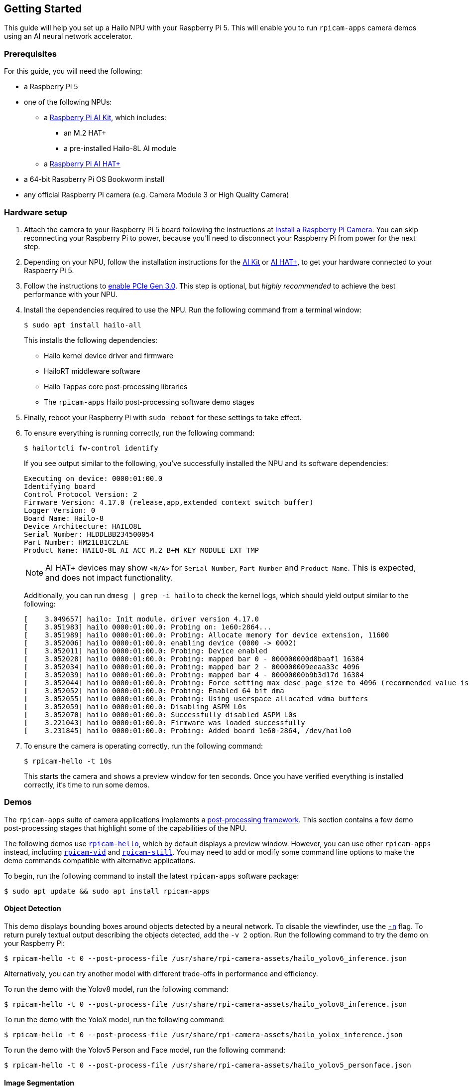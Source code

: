 == Getting Started

This guide will help you set up a Hailo NPU with your Raspberry Pi 5. This will enable you to run `rpicam-apps` camera demos using an AI neural network accelerator.

=== Prerequisites

For this guide, you will need the following:

* a Raspberry Pi 5
* one of the following NPUs:
** a xref:../accessories/ai-kit.adoc[Raspberry Pi AI Kit], which includes:
*** an M.2 HAT+
*** a pre-installed Hailo-8L AI module
** a xref:../accessories/ai-hat-plus.adoc[Raspberry Pi AI HAT+]
* a 64-bit Raspberry Pi OS Bookworm install
* any official Raspberry Pi camera (e.g. Camera Module 3 or High Quality Camera)

=== Hardware setup

. Attach the camera to your Raspberry Pi 5 board following the instructions at xref:../accessories/camera.adoc#install-a-raspberry-pi-camera[Install a Raspberry Pi Camera]. You can skip reconnecting your Raspberry Pi to power, because you'll need to disconnect your Raspberry Pi from power for the next step.

. Depending on your NPU, follow the installation instructions for the xref:../accessories/ai-kit.adoc#ai-kit-installation[AI Kit] or xref:../accessories/ai-hat-plus.adoc#ai-hat-plus-installation[AI HAT+], to get your hardware connected to your Raspberry Pi 5.

. Follow the instructions to xref:raspberry-pi.adoc#pcie-gen-3-0[enable PCIe Gen 3.0]. This step is optional, but _highly recommended_ to achieve the best performance with your NPU.

. Install the dependencies required to use the NPU. Run the following command from a terminal window:
+
[source,console]
----
$ sudo apt install hailo-all
----
+
This installs the following dependencies:
+
* Hailo kernel device driver and firmware
* HailoRT middleware software
* Hailo Tappas core post-processing libraries
* The `rpicam-apps` Hailo post-processing software demo stages

. Finally, reboot your Raspberry Pi with `sudo reboot` for these settings to take effect.

. To ensure everything is running correctly, run the following command:
+
[source,console]
----
$ hailortcli fw-control identify
----
+
If you see output similar to the following, you've successfully installed the NPU and its software dependencies:
+
----
Executing on device: 0000:01:00.0
Identifying board
Control Protocol Version: 2
Firmware Version: 4.17.0 (release,app,extended context switch buffer)
Logger Version: 0
Board Name: Hailo-8
Device Architecture: HAILO8L
Serial Number: HLDDLBB234500054
Part Number: HM21LB1C2LAE
Product Name: HAILO-8L AI ACC M.2 B+M KEY MODULE EXT TMP
----
+
NOTE: AI HAT+ devices may show `<N/A>` for `Serial Number`, `Part Number` and `Product Name`. This is expected, and does not impact functionality.
+
Additionally, you can run `dmesg | grep -i hailo` to check the kernel logs, which should yield output similar to the following:
+
----
[    3.049657] hailo: Init module. driver version 4.17.0
[    3.051983] hailo 0000:01:00.0: Probing on: 1e60:2864...
[    3.051989] hailo 0000:01:00.0: Probing: Allocate memory for device extension, 11600
[    3.052006] hailo 0000:01:00.0: enabling device (0000 -> 0002)
[    3.052011] hailo 0000:01:00.0: Probing: Device enabled
[    3.052028] hailo 0000:01:00.0: Probing: mapped bar 0 - 000000000d8baaf1 16384
[    3.052034] hailo 0000:01:00.0: Probing: mapped bar 2 - 000000009eeaa33c 4096
[    3.052039] hailo 0000:01:00.0: Probing: mapped bar 4 - 00000000b9b3d17d 16384
[    3.052044] hailo 0000:01:00.0: Probing: Force setting max_desc_page_size to 4096 (recommended value is 16384)
[    3.052052] hailo 0000:01:00.0: Probing: Enabled 64 bit dma
[    3.052055] hailo 0000:01:00.0: Probing: Using userspace allocated vdma buffers
[    3.052059] hailo 0000:01:00.0: Disabling ASPM L0s
[    3.052070] hailo 0000:01:00.0: Successfully disabled ASPM L0s
[    3.221043] hailo 0000:01:00.0: Firmware was loaded successfully
[    3.231845] hailo 0000:01:00.0: Probing: Added board 1e60-2864, /dev/hailo0
----

. To ensure the camera is operating correctly, run the following command:
+
[source,console]
----
$ rpicam-hello -t 10s
----
+
This starts the camera and shows a preview window for ten seconds. Once you have verified everything is installed correctly, it's time to run some demos.

=== Demos

The `rpicam-apps` suite of camera applications implements a xref:camera_software.adoc#post-processing-with-rpicam-apps[post-processing framework]. This section contains a few demo post-processing stages that highlight some of the capabilities of the NPU.

The following demos use xref:camera_software.adoc#rpicam-hello[`rpicam-hello`], which by default displays a preview window. However, you can use other `rpicam-apps` instead, including xref:camera_software.adoc#rpicam-vid[`rpicam-vid`] and xref:camera_software.adoc#rpicam-still[`rpicam-still`]. You may need to add or modify some command line options to make the demo commands compatible with alternative applications.

To begin, run the following command to install the latest `rpicam-apps` software package:

[source,console]
----
$ sudo apt update && sudo apt install rpicam-apps
----

==== Object Detection

This demo displays bounding boxes around objects detected by a neural network. To disable the viewfinder, use the xref:camera_software.adoc#nopreview[`-n`] flag. To return purely textual output describing the objects detected, add the `-v 2` option. Run the following command to try the demo on your Raspberry Pi:

[source,console]
----
$ rpicam-hello -t 0 --post-process-file /usr/share/rpi-camera-assets/hailo_yolov6_inference.json
----

Alternatively, you can try another model with different trade-offs in performance and efficiency.

To run the demo with the Yolov8 model, run the following command:

[source,console]
----
$ rpicam-hello -t 0 --post-process-file /usr/share/rpi-camera-assets/hailo_yolov8_inference.json
----

To run the demo with the YoloX model, run the following command:

[source,console]
----
$ rpicam-hello -t 0 --post-process-file /usr/share/rpi-camera-assets/hailo_yolox_inference.json
----

To run the demo with the Yolov5 Person and Face model, run the following command:

[source,console]
----
$ rpicam-hello -t 0 --post-process-file /usr/share/rpi-camera-assets/hailo_yolov5_personface.json
----

==== Image Segmentation

This demo performs object detection and segments the object by drawing a colour mask on the viewfinder image. Run the following command to try the demo on your Raspberry Pi:

[source,console]
----
$ rpicam-hello -t 0 --post-process-file /usr/share/rpi-camera-assets/hailo_yolov5_segmentation.json --framerate 20
----

==== Pose Estimation

This demo performs 17-point human pose estimation, drawing lines connecting the detected points. Run the following command to try the demo on your Raspberry Pi:

[source,console]
----
$ rpicam-hello -t 0 --post-process-file /usr/share/rpi-camera-assets/hailo_yolov8_pose.json
----

=== Alternative Package Versions

The AI Kit and AI HAT+ do not function if there is a version mismatch between the Hailo software packages and device drivers. In addition, Hailo's neural network tooling may require a particular version for generated model files. If you require a specific version, complete the following steps to install the proper versions of all of the dependencies:

. If you have previously used `apt-mark` to hold any of the relevant packages, you may need to unhold them:
+
[source,console]
----
$ sudo apt-mark unhold hailo-tappas-core hailort hailo-dkms
----

. Install the required version of the software packages:

[tabs]
======
v4.19::
To install version 4.19 of Hailo's neural network tooling, run the following commands:
+
[source,console]
---
sudo apt install hailo-tappas-core=3.30.0-1 hailort=4.19.0-3 hailo-dkms=4.19.0-1 python3-hailort=4.19.0-2
----
+
[source,console]
----
$ sudo apt-mark hold hailo-tappas-core hailort hailo-dkms python3-hailort
----

4.18::
To install version 4.18 of Hailo's neural network tooling, run the following commands:
+
[source,console]
----
$ sudo apt install hailo-tappas-core=3.29.1 hailort=4.18.0 hailo-dkms=4.18.0-2
----
+
[source,console]
----
$ sudo apt-mark hold hailo-tappas-core hailort hailo-dkms
----

4.17::
To install version 4.17 of Hailo's neural network tooling, run the following commands:
+
[source,console]
----
$ sudo apt install hailo-tappas-core=3.28.2 hailort=4.17.0 hailo-dkms=4.17.0-1
----
+
[source,console]
----
$ sudo apt-mark hold hailo-tappas-core hailort hailo-dkms
----
======

=== Further Resources

Hailo has also created a set of demos that you can run on a Raspberry Pi 5, available in the https://github.com/hailo-ai/hailo-rpi5-examples[hailo-ai/hailo-rpi5-examples GitHub repository].

You can find Hailo's extensive model zoo, which contains a large number of neural networks, in the https://github.com/hailo-ai/hailo_model_zoo/tree/master/docs/public_models/HAILO8L[hailo-ai/hailo_model_zoo GitHub repository].

Check out the https://community.hailo.ai/[Hailo community forums and developer zone] for further discussions on the Hailo hardware and tooling.
